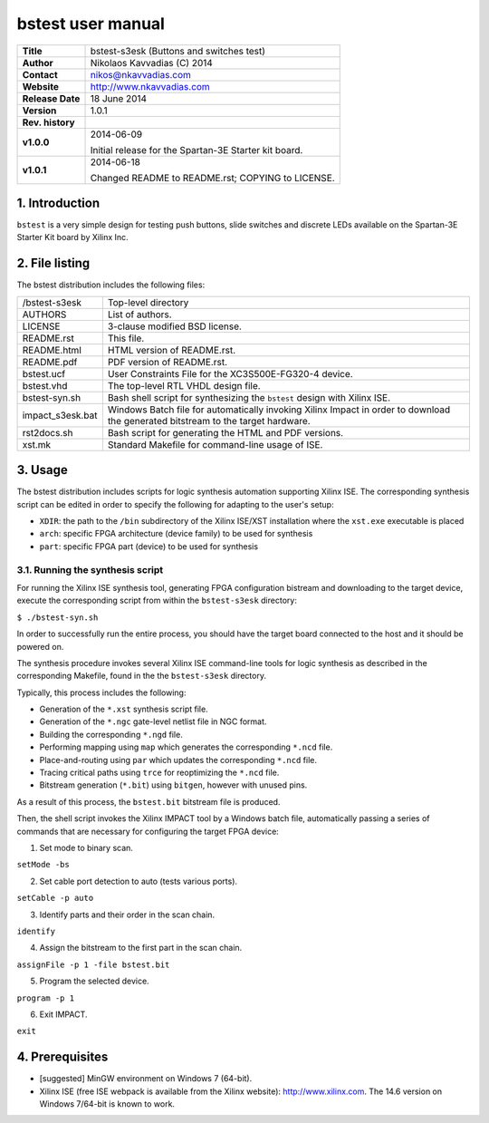 ====================
 bstest user manual
====================

+-------------------+----------------------------------------------------------+
| **Title**         | bstest-s3esk (Buttons and switches test)                 |
+-------------------+----------------------------------------------------------+
| **Author**        | Nikolaos Kavvadias (C) 2014                              |
+-------------------+----------------------------------------------------------+
| **Contact**       | nikos@nkavvadias.com                                     |
+-------------------+----------------------------------------------------------+
| **Website**       | http://www.nkavvadias.com                                |
+-------------------+----------------------------------------------------------+
| **Release Date**  | 18 June 2014                                             |
+-------------------+----------------------------------------------------------+
| **Version**       | 1.0.1                                                    |
+-------------------+----------------------------------------------------------+
| **Rev. history**  |                                                          |
+-------------------+----------------------------------------------------------+
|        **v1.0.0** | 2014-06-09                                               |
|                   |                                                          |
|                   | Initial release for the Spartan-3E Starter kit board.    |
+-------------------+----------------------------------------------------------+
|        **v1.0.1** | 2014-06-18                                               |
|                   |                                                          |
|                   | Changed README to README.rst; COPYING to LICENSE.        |
+-------------------+----------------------------------------------------------+


1. Introduction
===============

``bstest`` is a very simple design for testing push buttons, slide switches and 
discrete LEDs available on the Spartan-3E Starter Kit board by Xilinx Inc.

   
2. File listing
===============

The bstest distribution includes the following files: 

+-----------------------+------------------------------------------------------+
| /bstest-s3esk         | Top-level directory                                  |
+-----------------------+------------------------------------------------------+
| AUTHORS               | List of authors.                                     |
+-----------------------+------------------------------------------------------+
| LICENSE               | 3-clause modified BSD license.                       |
+-----------------------+------------------------------------------------------+
| README.rst            | This file.                                           |
+-----------------------+------------------------------------------------------+
| README.html           | HTML version of README.rst.                          |
+-----------------------+------------------------------------------------------+
| README.pdf            | PDF version of README.rst.                           |
+-----------------------+------------------------------------------------------+
| bstest.ucf            | User Constraints File for the XC3S500E-FG320-4       |
|                       | device.                                              |
+-----------------------+------------------------------------------------------+
| bstest.vhd            | The top-level RTL VHDL design file.                  |
+-----------------------+------------------------------------------------------+
| bstest-syn.sh         | Bash shell script for synthesizing the ``bstest``    |
|                       | design with Xilinx ISE.                              |
+-----------------------+------------------------------------------------------+
| impact_s3esk.bat      | Windows Batch file for automatically invoking Xilinx |
|                       | Impact in order to download the generated bitstream  |
|                       | to the target hardware.                              |
+-----------------------+------------------------------------------------------+
| rst2docs.sh           | Bash script for generating the HTML and PDF versions.|
+-----------------------+------------------------------------------------------+
| xst.mk                | Standard Makefile for command-line usage of ISE.     |
+-----------------------+------------------------------------------------------+


3. Usage
========

The bstest distribution includes scripts for logic synthesis automation 
supporting Xilinx ISE. The corresponding synthesis script can be edited in order
to specify the following for adapting to the user's setup:

- ``XDIR``: the path to the ``/bin`` subdirectory of the Xilinx ISE/XST 
  installation where the ``xst.exe`` executable is placed
- ``arch``: specific FPGA architecture (device family) to be used for synthesis
- ``part``: specific FPGA part (device) to be used for synthesis

3.1. Running the synthesis script
---------------------------------

For running the Xilinx ISE synthesis tool, generating FPGA configuration 
bistream and downloading to the target device, execute the corresponding script 
from within the ``bstest-s3esk`` directory:

| ``$ ./bstest-syn.sh``

In order to successfully run the entire process, you should have the target 
board connected to the host and it should be powered on.

The synthesis procedure invokes several Xilinx ISE command-line tools for logic 
synthesis as described in the corresponding Makefile, found in the 
the ``bstest-s3esk`` directory.

Typically, this process includes the following:

- Generation of the ``*.xst`` synthesis script file.
- Generation of the ``*.ngc`` gate-level netlist file in NGC format.
- Building the corresponding ``*.ngd`` file.
- Performing mapping using ``map`` which generates the corresponding ``*.ncd`` 
  file.
- Place-and-routing using ``par`` which updates the corresponding ``*.ncd`` 
  file.
- Tracing critical paths using ``trce`` for reoptimizing the ``*.ncd`` file.
- Bitstream generation (``*.bit``) using ``bitgen``, however with unused pins.

As a result of this process, the ``bstest.bit`` bitstream file is produced.

Then, the shell script invokes the Xilinx IMPACT tool by a Windows batch file, 
automatically passing a series of commands that are necessary for configuring 
the target FPGA device:

1. Set mode to binary scan.

| ``setMode -bs``

2. Set cable port detection to auto (tests various ports).

| ``setCable -p auto``

3. Identify parts and their order in the scan chain.

| ``identify``

4. Assign the bitstream to the first part in the scan chain.

| ``assignFile -p 1 -file bstest.bit``

5. Program the selected device.

| ``program -p 1``

6. Exit IMPACT.

| ``exit``


4. Prerequisites
================

- [suggested] MinGW environment on Windows 7 (64-bit).

- Xilinx ISE (free ISE webpack is available from the Xilinx website): 
  http://www.xilinx.com.
  The 14.6 version on Windows 7/64-bit is known to work.
